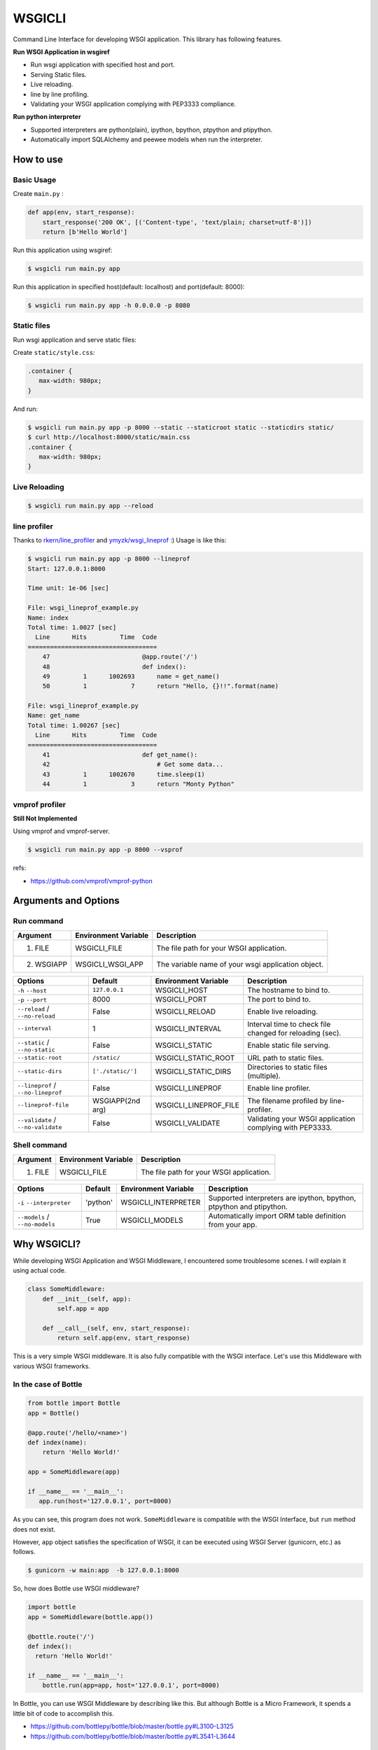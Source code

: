 =======
WSGICLI
=======

.. image:: https://travis-ci.org/kobinpy/wsgicli.svg?branch=master
    :target: https://travis-ci.org/kobinpy/wsgicli

.. image:: https://badge.fury.io/py/wsgicli.svg
    :target: https://badge.fury.io/py/wsgicli

Command Line Interface for developing WSGI application.
This library has following features.

**Run WSGI Application in wsgiref**

* Run wsgi application with specified host and port.
* Serving Static files.
* Live reloading.
* line by line profiling.
* Validating your WSGI application complying with PEP3333 compliance.

**Run python interpreter**

* Supported interpreters are python(plain), ipython, bpython, ptpython and ptipython.
* Automatically import SQLAlchemy and peewee models when run the interpreter.


How to use
==========

Basic Usage
-----------

Create ``main.py`` :

.. code-block:: python

   def app(env, start_response):
       start_response('200 OK', [('Content-type', 'text/plain; charset=utf-8')])
       return [b'Hello World']

Run this application using wsgiref:

.. code-block:: console

   $ wsgicli run main.py app

Run this application in specified host(default: localhost) and port(default: 8000):

.. code-block:: console

   $ wsgicli run main.py app -h 0.0.0.0 -p 8080


Static files
------------

Run wsgi application and serve static files:

Create ``static/style.css``:

.. code-block:: css

   .container {
      max-width: 980px;
   }

And run:

.. code-block:: console

   $ wsgicli run main.py app -p 8000 --static --staticroot static --staticdirs static/
   $ curl http://localhost:8000/static/main.css
   .container {
      max-width: 980px;
   }


Live Reloading
--------------

.. code-block:: console

   $ wsgicli run main.py app --reload

.. image:: https://raw.githubusercontent.com/kobinpy/wsgicli/master/resources/wsgicli-live-reloading-demo.gif
   :alt: live reloading demo
   :align: center

line profiler
-------------

Thanks to `rkern/line_profiler <https://github.com/rkern/line_profiler>`_ and `ymyzk/wsgi_lineprof <https://github.com/ymyzk/wsgi_lineprof>`_ :)
Usage is like this:

.. code-block:: console

   $ wsgicli run main.py app -p 8000 --lineprof
   Start: 127.0.0.1:8000

   Time unit: 1e-06 [sec]

   File: wsgi_lineprof_example.py
   Name: index
   Total time: 1.0027 [sec]
     Line      Hits         Time  Code
   ===================================
       47                         @app.route('/')
       48                         def index():
       49         1      1002693      name = get_name()
       50         1            7      return "Hello, {}!!".format(name)

   File: wsgi_lineprof_example.py
   Name: get_name
   Total time: 1.00267 [sec]
     Line      Hits         Time  Code
   ===================================
       41                         def get_name():
       42                             # Get some data...
       43         1      1002670      time.sleep(1)
       44         1            3      return "Monty Python"


vmprof profiler
---------------

**Still Not Implemented**

Using vmprof and vmprof-server.

.. code-block:: console

   $ wsgicli run main.py app -p 8000 --vsprof

refs:

* https://github.com/vmprof/vmprof-python

Arguments and Options
=====================

Run command
-----------

===========  ====================  ========================================================
Argument     Environment Variable  Description
===========  ====================  ========================================================
1. FILE      WSGICLI_FILE          The file path for your WSGI application.
2. WSGIAPP   WSGICLI_WSGI_APP      The variable name of your wsgi application object.
===========  ====================  ========================================================

==================================  =================  =====================  ========================================================
Options                             Default            Environment Variable   Description
==================================  =================  =====================  ========================================================
``-h`` ``--host``                   ``127.0.0.1``      WSGICLI_HOST           The hostname to bind to.
``-p`` ``--port``                   8000               WSGICLI_PORT           The port to bind to.
``--reload`` / ``--no-reload``      False              WSGICLI_RELOAD         Enable live reloading.
``--interval``                      1                  WSGICLI_INTERVAL       Interval time to check file changed for reloading (sec).
``--static`` / ``--no-static``      False              WSGICLI_STATIC         Enable static file serving.
``--static-root``                   ``/static/``       WSGICLI_STATIC_ROOT    URL path to static files.
``--static-dirs``                   ``['./static/']``  WSGICLI_STATIC_DIRS    Directories to static files (multiple).
``--lineprof`` / ``--no-lineprof``  False              WSGICLI_LINEPROF       Enable line profiler.
``--lineprof-file``                 WSGIAPP(2nd arg)   WSGICLI_LINEPROF_FILE  The filename profiled by line-profiler.
``--validate`` / ``--no-validate``  False              WSGICLI_VALIDATE       Validating your WSGI application complying with PEP3333.
==================================  =================  =====================  ========================================================


Shell command
-------------

===========  ====================  ========================================================
Argument     Environment Variable  Description
===========  ====================  ========================================================
1. FILE      WSGICLI_FILE          The file path for your WSGI application.
===========  ====================  ========================================================

==================================  =================  =====================  ====================================================================
Options                             Default            Environment Variable   Description
==================================  =================  =====================  ====================================================================
``-i`` ``--interpreter``            'python'           WSGICLI_INTERPRETER    Supported interpreters are ipython, bpython, ptpython and ptipython.
``--models`` / ``--no-models``      True               WSGICLI_MODELS         Automatically import ORM table definition from your app.
==================================  =================  =====================  ====================================================================


Why WSGICLI?
============

While developing WSGI Application and WSGI Middleware, I encountered some troublesome scenes.
I will explain it using actual code.

.. code-block:: python

   class SomeMiddleware:
       def __init__(self, app):
           self.app = app

       def __call__(self, env, start_response):
           return self.app(env, start_response)

This is a very simple WSGI middleware.
It is also fully compatible with the WSGI interface.
Let's use this Middleware with various WSGI frameworks.


In the case of Bottle
---------------------

.. code-block:: python

   from bottle import Bottle
   app = Bottle()

   @app.route('/hello/<name>')
   def index(name):
       return 'Hello World!'

   app = SomeMiddleware(app)

   if __name__ == '__main__':
      app.run(host='127.0.0.1', port=8000)


As you can see, this program does not work.
``SomeMiddleware`` is compatible with the WSGI Interface, but ``run`` method does not exist.

However, ``app`` object satisfies the specification of WSGI, it can be executed using WSGI Server (gunicorn, etc.) as follows.

.. code-block:: console

   $ gunicorn -w main:app  -b 127.0.0.1:8000

So, how does Bottle use WSGI middleware?

.. code-block:: python

   import bottle
   app = SomeMiddleware(bottle.app())

   @bottle.route('/')
   def index():
     return 'Hello World!'

   if __name__ == '__main__':
       bottle.run(app=app, host='127.0.0.1', port=8000)


In Bottle, you can use WSGI Middleware by describing like this.
But although Bottle is a Micro Framework, it spends a little bit of code to accomplish this.

- https://github.com/bottlepy/bottle/blob/master/bottle.py#L3100-L3125
- https://github.com/bottlepy/bottle/blob/master/bottle.py#L3541-L3644

In the case of Flask
--------------------

Flask had similar problems until then.
But Flask now provides a Command Line Interface based on Click from v0.11 (See `Flask documentation <http://flask.pocoo.org/docs/0.11/quickstart/#a-minimal-application>`_ ).
This is a good idea.

Thinking about the role of WSGI Framework
-----------------------------------------

The ``run()`` method is useful for running WSGI Applications in development.
But is this really a function that the WSGI Framework should provide?

In the Kobin WSGI Framework that I am developing, I decided not to provide functions like `run()`.
Instead, Please use this library.

This library is designed to be widely used in the development of WSGI applications.
Please make use of your own WSGI Framework or projects that do not use WSGI Framework.

Requirements
============

- Python 3.3 or later
- click
- wsgi-static-middleware

License
=======

This software is licensed under the MIT License.
